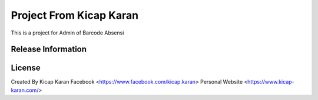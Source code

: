 ###################
Project From Kicap Karan
###################

This is a project for Admin of Barcode Absensi

*******************
Release Information
*******************


*******
License
*******
Created By Kicap Karan
Facebook <https://www.facebook.com/kicap.karan>
Personal Website <https://www.kicap-karan.com/>


